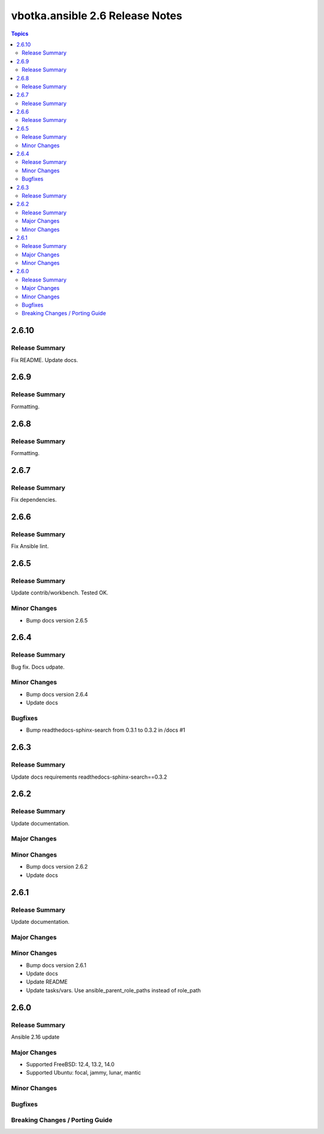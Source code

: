 ================================
vbotka.ansible 2.6 Release Notes
================================

.. contents:: Topics


2.6.10
======

Release Summary
---------------
Fix README. Update docs.


2.6.9
=====

Release Summary
---------------
Formatting.


2.6.8
=====

Release Summary
---------------
Formatting.


2.6.7
=====

Release Summary
---------------
Fix dependencies.


2.6.6
=====

Release Summary
---------------
Fix Ansible lint.


2.6.5
=====

Release Summary
---------------
Update contrib/workbench. Tested OK.

Minor Changes
-------------
* Bump docs version 2.6.5


2.6.4
=====

Release Summary
---------------
Bug fix. Docs udpate.

Minor Changes
-------------
* Bump docs version 2.6.4
* Update docs

Bugfixes
--------
* Bump readthedocs-sphinx-search from 0.3.1 to 0.3.2 in /docs #1


2.6.3
=====

Release Summary
---------------
Update docs requirements readthedocs-sphinx-search==0.3.2


2.6.2
=====

Release Summary
---------------
Update documentation.

Major Changes
-------------

Minor Changes
-------------
* Bump docs version 2.6.2
* Update docs


2.6.1
=====

Release Summary
---------------
Update documentation.

Major Changes
-------------

Minor Changes
-------------
* Bump docs version 2.6.1
* Update docs
* Update README
* Update tasks/vars. Use ansible_parent_role_paths instead of
  role_path


2.6.0
=====

Release Summary
---------------
Ansible 2.16 update

Major Changes
-------------
- Supported FreeBSD: 12.4, 13.2, 14.0
- Supported Ubuntu: focal, jammy, lunar, mantic

Minor Changes
-------------

Bugfixes
--------

Breaking Changes / Porting Guide
--------------------------------
